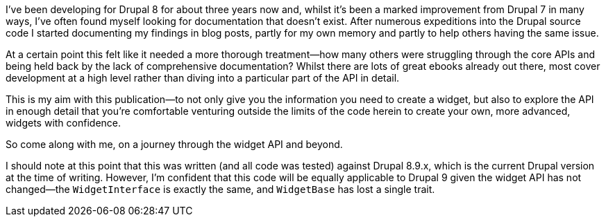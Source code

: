 I’ve been developing for Drupal 8 for about three years now and, whilst it’s been a marked improvement from Drupal 7 in many ways, I’ve often found myself looking for documentation that doesn’t exist. After numerous expeditions into the Drupal source code I started documenting my findings in blog posts, partly for my own memory and partly to help others having the same issue.

// Say something about Drupal 9 compatibility

At a certain point this felt like it needed a more thorough treatment--how many others were struggling through the core APIs and being held back by the lack of comprehensive documentation? Whilst there are lots of great ebooks already out there, most cover development at a high level rather than diving into a particular part of the API in detail.

This is my aim with this publication--to not only give you the information you need to create a widget, but also to explore the API in enough detail that you’re comfortable venturing outside the limits of the code herein to create your own, more advanced, widgets with confidence.

So come along with me, on a journey through the widget API and beyond.

I should note at this point that this was written (and all code was tested) against Drupal 8.9.x, which is the current Drupal version at the time of writing. However, I'm confident that this code will be equally applicable to Drupal 9 given the widget API has not changed--the `WidgetInterface` is exactly the same, and `WidgetBase` has lost a single trait.
